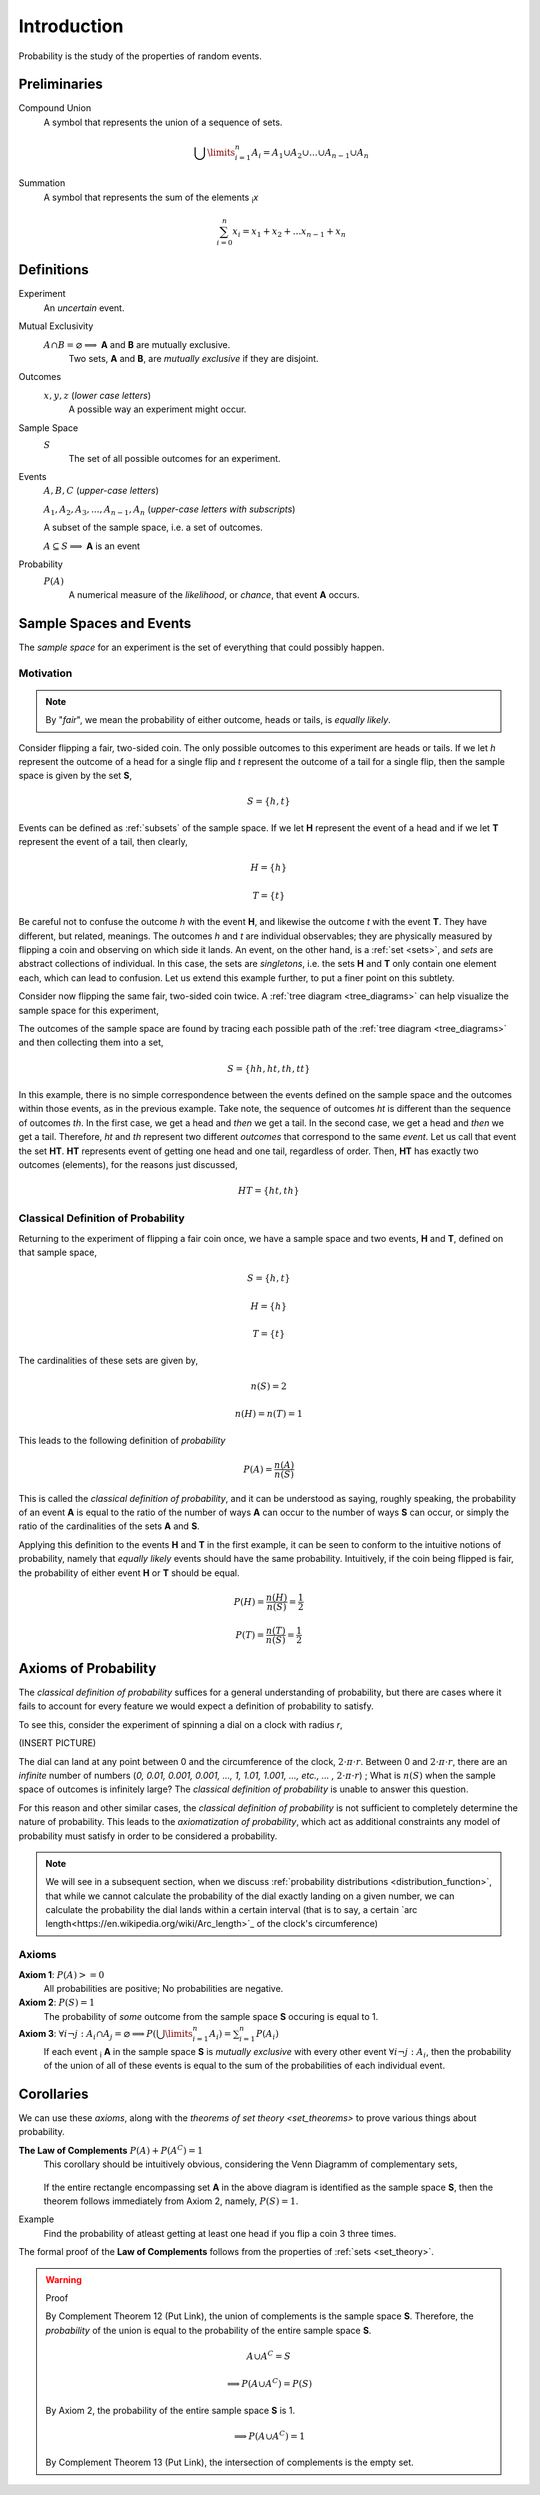 ============
Introduction
============

Probability is the study of the properties of random events.

Preliminaries
=============

Compound Union 
    A symbol that represents the union of a sequence of sets.

    .. math:: 
        \bigcup\limits_{i=1}^{n} A_{i} = A_1 \cup A_2 \cup ... \cup A_{n-1} \cup A_n 

Summation
    A symbol that represents the sum of the elements :sub:`i`\ *x*

    .. math::
        \sum_{i=0}^n x_i = x_1 + x_2 + ... x_{n-1} + x_n

Definitions
===========

.. _experiment:

Experiment
    An *uncertain* event.    

.. _mutual_exclusion:

Mutual Exclusivity
    :math:`A \cap B = \varnothing \implies` **A** and **B** are mutually exclusive. 
        Two sets, **A** and **B**, are *mutually exclusive* if they are disjoint.

.. _outcome:

Outcomes 
    :math:`x, y, z` (*lower case letters*)
        A possible way an experiment might occur.
    
.. _sample_space: 

Sample Space 
    :math:`S`
        The set of all possible outcomes for an experiment.

.. _event:

Events 
    :math:`A, B, C` (*upper-case letters*)

    :math:`A_1, A_2, A_3, ..., A_{n-1}, A_n` (*upper-case letters with subscripts*)
        
    A subset of the sample space, i.e. a set of outcomes. 

    :math:`A \subseteq S \implies` **A** is an event

Probability
    :math:`P(A)`
        A numerical measure of the *likelihood*, or *chance*, that event **A** occurs.

.. _sample_spaces:

Sample Spaces and Events
========================

The *sample space* for an experiment is the set of everything that could possibly happen.

Motivation
----------

.. note:: 
    By "*fair*", we mean the probability of either outcome, heads or tails, is *equally likely*.

Consider flipping a fair, two-sided coin. The only possible outcomes to this experiment are heads or tails. If we let *h* represent the outcome of a head for a single flip and *t* represent the outcome of a tail for a single flip, then the sample space is given by the set **S**,

.. math:: 
    S = \{ h, t \}

Events can be defined as :ref:`subsets` of the sample space. If we let **H** represent the event of a head and if we let **T** represent the event of a tail, then clearly,

.. math:: 
    H = \{ h \}
    
.. math:: 
    T = \{ t \}

Be careful not to confuse the outcome *h* with the event **H**, and likewise the outcome *t* with the event **T**. They have different, but related, meanings. The outcomes *h* and *t* are individual observables; they are physically measured by flipping a coin and observing on which side it lands. An event, on the other hand, is a :ref:`set <sets>`, and *sets* are abstract collections of individual. In this case, the sets are *singletons*, i.e. the sets **H** and **T** only contain one element each, which can lead to confusion. Let us extend this example further, to put a finer point on this subtlety.   

Consider now flipping the same fair, two-sided coin twice. A :ref:`tree diagram <tree_diagrams>` can help visualize the sample space for this experiment,

.. image:: ../../imgs/sample_space_coin_flip.png
    :width: 60%
    :align: center

The outcomes of the sample space are found by tracing each possible path of the :ref:`tree diagram <tree_diagrams>` and then collecting them into a set,

.. math::
    S = \{ hh, ht, th, tt \}

In this example, there is no simple correspondence between the events defined on the sample space and the outcomes within those events, as in the previous example. Take note, the sequence of outcomes *ht* is different than the sequence of outcomes *th*. In the first case, we get a head and *then* we get a tail. In the second case, we get a head and *then* we get a tail. Therefore, *ht* and *th* represent two different *outcomes* that correspond to the same *event*. Let us call that event the set **HT**. **HT** represents event of getting one head and one tail, regardless of order. Then, **HT** has exactly two outcomes (elements), for the reasons just discussed,

.. math:: 
    HT = \{ ht, th \}

.. _classical_definition:

Classical Definition of Probability
-----------------------------------

Returning to the experiment of flipping a fair coin once,  we have a sample space and two events, **H** and **T**, defined on that sample space,

.. math:: 
    S = \{ h, t \}

.. math:: 
    H = \{ h \}
    
.. math:: 
    T = \{ t \}

The cardinalities of these sets are given by,

.. math:: 
    n(S) = 2

.. math:: 
    n(H) = n(T) = 1

This leads to the following definition of *probability*

.. math:: 
    P(A) = \frac{n(A)}{n(S)}

This is called the *classical definition of probability*, and it can be understood as saying, roughly speaking, the probability of an event **A** is equal to the ratio of the number of ways **A** can occur to the number of ways **S** can occur, or simply the ratio of the cardinalities of the sets **A** and **S**.

Applying this definition to the events **H** and **T** in the first example, it can be seen to conform to the intuitive notions of probability, namely that *equally likely* events should have the same probability. Intuitively, if the coin being flipped is fair, the probability of either event **H** or **T** should be equal.

.. math:: 
    P(H) = \frac{n(H)}{n(S)} = \frac{1}{2}

.. math:: 
    P(T) = \frac{n(T)}{n(S)} = \frac{1}{2}

.. _axioms_of_probability:

Axioms of Probability
=====================

The *classical definition of probability* suffices for a general understanding of probability, but there are cases where it fails to account for every feature we would expect a definition of probability to satisfy. 

To see this, consider the experiment of spinning a dial on a clock with radius *r*,

(INSERT PICTURE)

The dial can land at any point between 0 and the circumference of the clock, :math:`{2}{\cdot}{\pi}{\cdot}{r}`. Between 0 and :math:`{2}{\cdot}{\pi}{\cdot}{r}`, there are an *infinite* number of numbers (*0, 0.01, 0.001, 0.001, ..., 1, 1.01, 1.001, ..., etc., ... ,* :math:`{2}{\cdot}{\pi}{\cdot}{r}`) ; What is :math:`n(S)` when the sample space of outcomes is infinitely large? The *classical definition of probability* is unable to answer this question.

For this reason and other similar cases, the *classical definition of probability* is not sufficient to completely determine the nature of probability. This leads to the *axiomatization of probability*, which act as additional constraints any model of probability must satisfy in order to be considered a probability. 

.. note::
    We will see in a subsequent section, when we discuss :ref:`probability distributions <distribution_function>`, that while we cannot calculate the probability of the dial exactly landing on a given number, we can calculate the probability the dial lands within a certain interval (that is to say, a certain `arc length<https://en.wikipedia.org/wiki/Arc_length>`_ of the clock's circumference)

Axioms
------

**Axiom 1**: :math:`P(A)>=0`
    All probabilities are positive; No probabilities are negative.

**Axiom 2**: :math:`P(S)=1`
    The probability of *some* outcome from the sample space **S** occuring is equal to 1.

**Axiom 3**: :math:`\forall i \neg j: A_i \cap A_j = \varnothing \implies P(\bigcup\limits_{i=1}^{n} A_i) = \sum_{i=1}^n P(A_i)`
    If each event :sub:`i` **A** in the sample space **S** is *mutually exclusive* with every other event :math:`\forall i \neg j: A_i`, then the probability of the union of all of these events is equal to the sum of the probabilities of each individual event.

Corollaries
===========

We can use these *axioms*, along with the `theorems of set theory <set_theorems>` to prove various things about probability.

.. _law_of_complements:

**The Law of Complements** :math:`P(A) + P(A^C) = 1` 
    This corollary should be intuitively obvious, considering the Venn Diagramm of complementary sets,

        .. image:: ../../imgs/sets_complement.jpg
            :width: 60%
            :align: center

    If the entire rectangle encompassing set **A** in the above diagram is identified as the sample space **S**, then the theorem follows immediately from Axiom 2, namely, :math:`P(S)=1`. 

Example
    Find the probability of atleast getting at least one head if you flip a coin 3 three times. 

.. collapse::
    TODO

The formal proof of the **Law of Complements** follows from the properties of :ref:`sets <set_theory>`.

.. warning::
    Proof

    By Complement Theorem 12 (Put Link), the union of complements is the sample space **S**. Therefore, the *probability* of the union is equal to the probability of the entire sample space **S**.
            
        .. math::
            A \cup A^C = S

        .. math::
            \implies P(A \cup A^C) = P(S)

    By Axiom 2, the probability of the entire sample space **S** is 1.
        
        .. math:: 
            \implies P(A \cup A^C) = 1

    By Complement Theorem 13 (Put Link), the intersection of complements is the empty set.